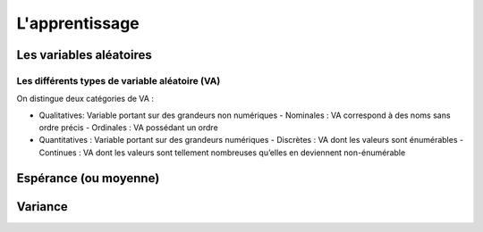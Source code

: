 L'apprentissage
===============



Les variables aléatoires
------------------------



Les différents types de variable aléatoire (VA)
~~~~~~~~~~~~~~~~~~~~~~~~~~~~~~~~~~~~~~~~~~~~~~~

On distingue deux catégories de VA :

- Qualitatives: Variable portant sur des grandeurs non numériques
  - Nominales : VA correspond à des noms sans ordre précis
  - Ordinales : VA possédant un ordre
- Quantitatives : Variable portant sur des grandeurs numériques
  - Discrètes : VA dont les valeurs sont énumérables
  - Continues : VA dont les valeurs sont tellement nombreuses qu’elles en deviennent non-énumérable


Espérance (ou moyenne)
----------------------

Variance
--------
